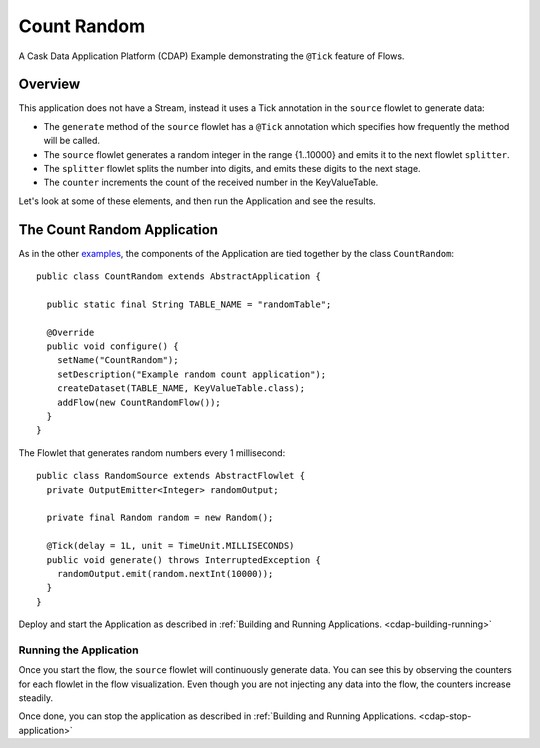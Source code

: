 .. :Author: Cask Data, Inc.
   :Description: Cask Data Application Platform CountRandom Application
   :copyright: Copyright © 2014 Cask Data, Inc.

Count Random
------------

A Cask Data Application Platform (CDAP) Example demonstrating the ``@Tick`` feature of Flows.

Overview
........

This application does not have a Stream, instead it uses a Tick annotation in the ``source`` flowlet to generate data:

- The ``generate`` method of the  ``source`` flowlet has a ``@Tick`` annotation which specifies how frequently the method will be called.
- The ``source`` flowlet generates a random integer in the range {1..10000} and emits it to the next flowlet ``splitter``.
- The ``splitter`` flowlet splits the number into digits, and emits these digits to the next stage.
- The ``counter`` increments the count of the received number in the KeyValueTable.

Let's look at some of these elements, and then run the Application and see the results.

The Count Random Application
............................

.. highlight:: java

As in the other `examples <index.html>`__, the components
of the Application are tied together by the class ``CountRandom``::

  public class CountRandom extends AbstractApplication {

    public static final String TABLE_NAME = "randomTable";

    @Override
    public void configure() {
      setName("CountRandom");
      setDescription("Example random count application");
      createDataset(TABLE_NAME, KeyValueTable.class);
      addFlow(new CountRandomFlow());
    }
  }

The Flowlet that generates random numbers every 1 millisecond::

  public class RandomSource extends AbstractFlowlet {
    private OutputEmitter<Integer> randomOutput;

    private final Random random = new Random();

    @Tick(delay = 1L, unit = TimeUnit.MILLISECONDS)
    public void generate() throws InterruptedException {
      randomOutput.emit(random.nextInt(10000));
    }
  }


Deploy and start the Application as described in :ref:`Building and Running Applications. <cdap-building-running>`

Running the Application
+++++++++++++++++++++++

Once you start the flow, the ``source`` flowlet will continuously generate data. You can see this by observing the counters
for each flowlet in the flow visualization. Even though you are not injecting any data into the flow, the counters increase steadily.

Once done, you can stop the application as described in :ref:`Building and Running Applications. <cdap-stop-application>`

